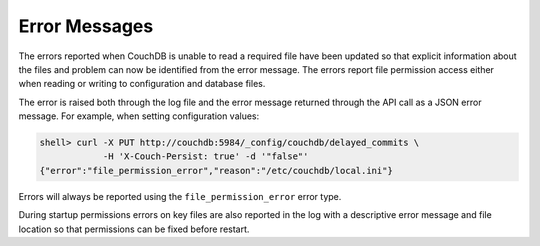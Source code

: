 Error Messages
==============

The errors reported when CouchDB is unable to read a required file have
been updated so that explicit information about the files and problem
can now be identified from the error message. The errors report file
permission access either when reading or writing to configuration and
database files.

The error is raised both through the log file and the error message
returned through the API call as a JSON error message. For example, when
setting configuration values:

.. code-block:: bash

    shell> curl -X PUT http://couchdb:5984/_config/couchdb/delayed_commits \
                -H 'X-Couch-Persist: true' -d '"false"'
    {"error":"file_permission_error","reason":"/etc/couchdb/local.ini"}

Errors will always be reported using the ``file_permission_error`` error
type.

During startup permissions errors on key files are also reported in the
log with a descriptive error message and file location so that
permissions can be fixed before restart.
